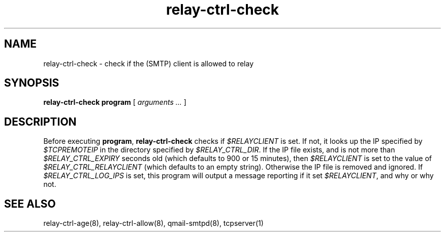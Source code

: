 .TH relay-ctrl-check 8
.SH NAME
relay-ctrl-check \- check if the (SMTP) client is allowed to relay
.SH SYNOPSIS
.B relay-ctrl-check
.B program
[
.I arguments ...
]
.SH DESCRIPTION
Before executing
.BR program ,
.B relay-ctrl-check
checks if
.I $RELAYCLIENT
is set.  If not, it looks up the IP specified by
.I $TCPREMOTEIP
in the directory specified by
.IR $RELAY_CTRL_DIR .
If the IP file exists, and is not more than
.I $RELAY_CTRL_EXPIRY
seconds old (which defaults to 900 or 15 minutes), then
.I $RELAYCLIENT
is set to the value of
.I $RELAY_CTRL_RELAYCLIENT
(which defaults to an empty string).
Otherwise the IP file is removed and ignored.
If
.I $RELAY_CTRL_LOG_IPS
is set, this program will output a message reporting if it set
.IR $RELAYCLIENT ,
and why or why not.
.SH "SEE ALSO"
relay-ctrl-age(8),
relay-ctrl-allow(8),
qmail-smtpd(8),
tcpserver(1)
